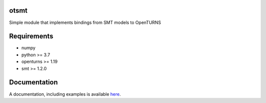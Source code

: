 .. image:: https://github.com/m-balesdent/otsmt/actions/workflows/build.yml/badge.svg?branch=master
    :target: https://github.com/m-balesdent/otsmt/actions/workflows/build.yml

otsmt
=====

Simple module that implements bindings from SMT models to OpenTURNS


Requirements
============
- numpy
- python >= 3.7
- openturns >= 1.19
- smt >= 1.2.0

Documentation
=============

A  documentation, including examples is available `here <https://m-balesdent.github.io/otsmt/master/>`_.
